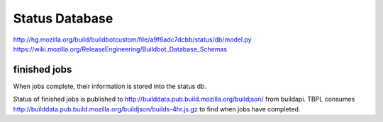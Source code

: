 .. _`status database`:

Status Database
~~~~~~~~~~~~~~~

http://hg.mozilla.org/build/buildbotcustom/file/a9f6adc7dcbb/status/db/model.py
https://wiki.mozilla.org/ReleaseEngineering/Buildbot_Database_Schemas

.. _finished:

finished jobs
+++++++++++++
When jobs complete, their information is stored into the status db.

Status of finished jobs is published to
http://builddata.pub.build.mozilla.org/buildjson/ from buildapi. TBPL
consumes http://builddata.pub.build.mozilla.org/buildjson/builds-4hr.js.gz
to find when jobs have completed.

